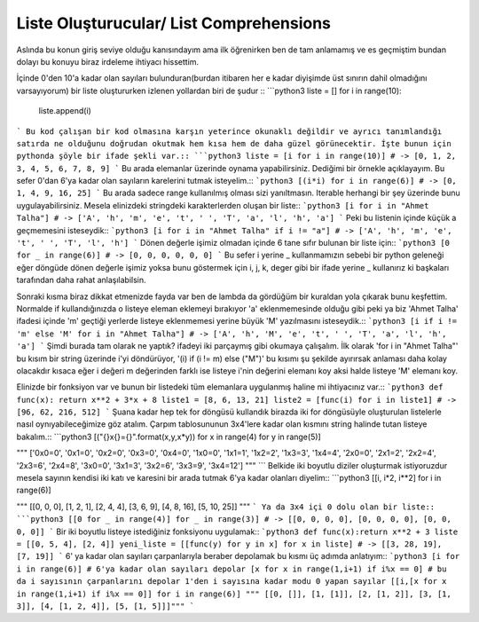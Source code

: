 .. meta::
   :description: List Comprehensions
   :keywords: liste, liste oluşturucu, list, list comprehensions

.. highlight:: py3

**************************
Liste Oluşturucular/ List Comprehensions
**************************

Aslında bu konun giriş seviye olduğu kanısındayım ama ilk öğrenirken ben de tam anlamamış ve es geçmiştim bundan dolayı bu konuyu biraz irdeleme ihtiyacı hissettim.

İçinde 0'den 10'a kadar olan sayıları bulunduran(burdan itibaren her e kadar diyişimde üst sınırın dahil olmadığını varsayıyorum) bir liste oluştururken izlenen yollardan biri de şudur ::
```python3
liste = []
for i in range(10):
    liste.append(i)
```
Bu kod çalışan bir kod olmasına karşın yeterince okunaklı değildir ve ayrıcı tanımlandığı satırda ne olduğunu doğrudan okutmak hem kısa hem de daha güzel görünecektir. İşte bunun için pythonda şöyle bir ifade şekli var.::
```python3
liste = [i for i in range(10)] # -> [0, 1, 2, 3, 4, 5, 6, 7, 8, 9]
```
Bu arada elemanlar üzerinde oynama yapabilirsiniz. Dediğimi bir örnekle açıklayayım. Bu sefer 0'dan 6'ya kadar olan sayıların karelerini tutmak isteyelim.::
```python3
[(i*i) for i in range(6)] # -> [0, 1, 4, 9, 16, 25]
```
Bu arada sadece range kullanılmış olması sizi yanıltmasın. Iterable herhangi bir şey üzerinde bunu uygulayabilirsiniz. Mesela elinizdeki stringdeki karakterlerden oluşan bir liste::
```python3
[i for i in "Ahmet Talha"] # -> ['A', 'h', 'm', 'e', 't', ' ', 'T', 'a', 'l', 'h', 'a']
```
Peki bu listenin içinde küçük a geçmemesini isteseydik::
```python3
[i for i in "Ahmet Talha" if i != "a"] # -> ['A', 'h', 'm', 'e', 't', ' ', 'T', 'l', 'h']
```
Dönen değerle işimiz olmadan içinde 6 tane sıfır bulunan bir liste için::
```python3
[0 for _ in range(6)] # -> [0, 0, 0, 0, 0, 0]
```
Bu sefer i yerine _ kullanmamızın sebebi bir python geleneği eğer döngüde dönen değerle işimiz yoksa bunu göstermek için i, j, k, deger gibi bir ifade yerine _ kullanırız ki başkaları tarafından daha rahat anlaşılabilsin.

Sonraki kısma biraz dikkat etmenizde fayda var ben de lambda da gördüğüm bir kuraldan yola çıkarak bunu keşfettim. Normalde if kullandığınızda o listeye eleman eklemeyi bırakıyor 'a' eklenmemesinde olduğu gibi peki ya biz 'Ahmet Talha' ifadesi içinde 'm' geçtiği yerlerde listeye eklenmemesi yerine büyük 'M' yazılmasını isteseydik.::
```python3
[i if i != 'm' else 'M' for i in "Ahmet Talha"] # -> ['A', 'h', 'M', 'e', 't', ' ', 'T', 'a', 'l', 'h', 'a']
```
Şimdi burada tam olarak ne yaptık? ifadeyi iki parçaymış gibi okumaya çalışalım. İlk olarak 'for i in "Ahmet Talha"' bu kısım bir string üzerinde i'yi döndürüyor, '(i) if (i != m) else ("M")' bu kısımı şu şekilde ayırırsak anlaması daha kolay olacakdır kısaca eğer i değeri m değerinden farklı ise listeye i'nin değerini elemanı koy aksi halde listeye 'M' elemanı koy.

Elinizde bir fonksiyon var ve bunun bir listedeki tüm elemanlara uygulanmış haline mi ihtiyacınız var.::
```python3
def func(x): return x**2 + 3*x + 8
liste1 = [8, 6, 13, 21]
liste2 = [func(i) for i in liste1] # -> [96, 62, 216, 512]
```
Şuana kadar hep tek for döngüsü kullandık birazda iki for döngüsüyle oluşturulan listelerle nasıl oynıyabileceğimize göz atalım. Çarpım tablosununun 3x4'lere kadar olan kısmını string halinde tutan listeye bakalım.::
```python3
[("{}x{}={}".format(x,y,x*y)) for x in range(4) for y in range(5)] 

""" ['0x0=0', '0x1=0', '0x2=0', '0x3=0', '0x4=0', 
'1x0=0', '1x1=1', '1x2=2', '1x3=3', '1x4=4', 
'2x0=0', '2x1=2', '2x2=4', '2x3=6', '2x4=8', 
'3x0=0', '3x1=3', '3x2=6', '3x3=9', '3x4=12'] """
```
Belkide iki boyutlu diziler oluşturmak istiyoruzdur mesela sayının kendisi iki katı ve karesini bir arada tutmak 6'ya kadar olanları diyelim::
```python3
[[i, i*2, i**2] for i in range(6)] 

""" [[0, 0, 0], [1, 2, 1], 
[2, 4, 4], [3, 6, 9], 
[4, 8, 16], [5, 10, 25]] """
```
Ya da 3x4 içi 0 dolu olan bir liste::
```python3
[[0 for _ in range(4)] for _ in range(3)] # -> [[0, 0, 0, 0], [0, 0, 0, 0], [0, 0, 0, 0]]
```
Bir iki boyutlu listeye istediğiniz fonksiyonu uygulamak::
```python3
def func(x):return x**2 + 3
liste = [[0, 5, 4], [2, 4]] 
yeni_liste = [[func(y) for y in x] for x in liste] # -> [[3, 28, 19], [7, 19]]
```
6' ya kadar olan sayıları çarpanlarıyla beraber depolamak bu kısmı üç adımda anlatıyım::
```python3
[i for i in range(6)] # 6'ya kadar olan sayıları depolar
[x for x in range(1,i+1) if i%x == 0] # bu da i sayısının çarpanlarını depolar 1'den i sayısına kadar modu 0 yapan sayılar
[[i,[x for x in range(1,i+1) if i%x == 0]] for i in range(6)]
""" [[0, []], 
[1, [1]], 
[2, [1, 2]], 
[3, [1, 3]], 
[4, [1, 2, 4]], 
[5, [1, 5]]]"""
```
